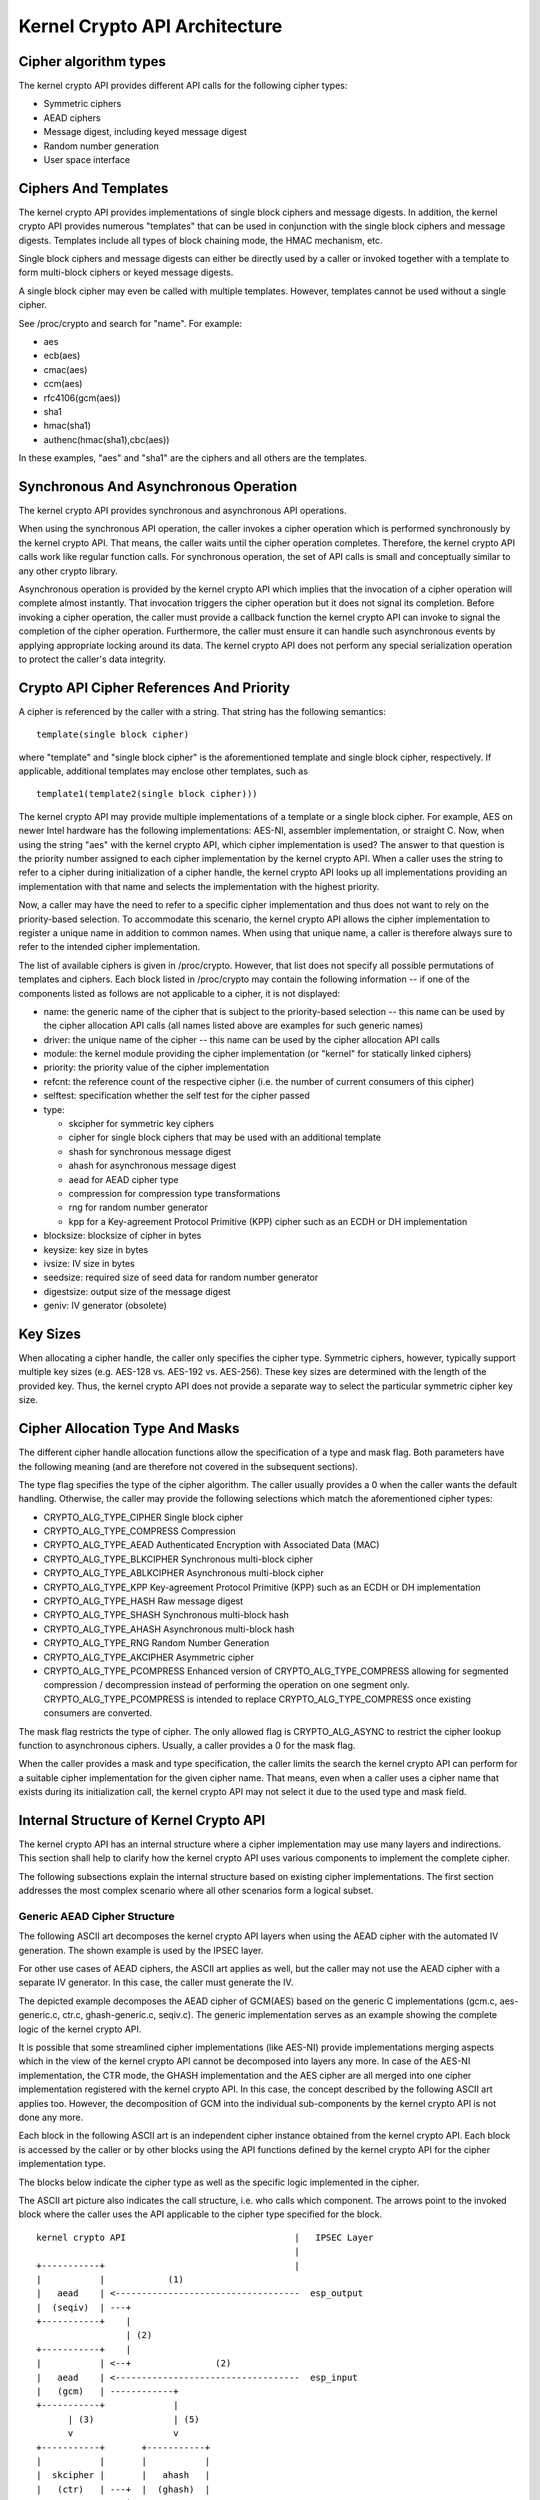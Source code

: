 Kernel Crypto API Architecture
==============================

Cipher algorithm types
----------------------

The kernel crypto API provides different API calls for the following
cipher types:

-  Symmetric ciphers

-  AEAD ciphers

-  Message digest, including keyed message digest

-  Random number generation

-  User space interface

Ciphers And Templates
---------------------

The kernel crypto API provides implementations of single block ciphers
and message digests. In addition, the kernel crypto API provides
numerous "templates" that can be used in conjunction with the single
block ciphers and message digests. Templates include all types of block
chaining mode, the HMAC mechanism, etc.

Single block ciphers and message digests can either be directly used by
a caller or invoked together with a template to form multi-block ciphers
or keyed message digests.

A single block cipher may even be called with multiple templates.
However, templates cannot be used without a single cipher.

See /proc/crypto and search for "name". For example:

-  aes

-  ecb(aes)

-  cmac(aes)

-  ccm(aes)

-  rfc4106(gcm(aes))

-  sha1

-  hmac(sha1)

-  authenc(hmac(sha1),cbc(aes))

In these examples, "aes" and "sha1" are the ciphers and all others are
the templates.

Synchronous And Asynchronous Operation
--------------------------------------

The kernel crypto API provides synchronous and asynchronous API
operations.

When using the synchronous API operation, the caller invokes a cipher
operation which is performed synchronously by the kernel crypto API.
That means, the caller waits until the cipher operation completes.
Therefore, the kernel crypto API calls work like regular function calls.
For synchronous operation, the set of API calls is small and
conceptually similar to any other crypto library.

Asynchronous operation is provided by the kernel crypto API which
implies that the invocation of a cipher operation will complete almost
instantly. That invocation triggers the cipher operation but it does not
signal its completion. Before invoking a cipher operation, the caller
must provide a callback function the kernel crypto API can invoke to
signal the completion of the cipher operation. Furthermore, the caller
must ensure it can handle such asynchronous events by applying
appropriate locking around its data. The kernel crypto API does not
perform any special serialization operation to protect the caller's data
integrity.

Crypto API Cipher References And Priority
-----------------------------------------

A cipher is referenced by the caller with a string. That string has the
following semantics:

::

        template(single block cipher)


where "template" and "single block cipher" is the aforementioned
template and single block cipher, respectively. If applicable,
additional templates may enclose other templates, such as

::

        template1(template2(single block cipher)))


The kernel crypto API may provide multiple implementations of a template
or a single block cipher. For example, AES on newer Intel hardware has
the following implementations: AES-NI, assembler implementation, or
straight C. Now, when using the string "aes" with the kernel crypto API,
which cipher implementation is used? The answer to that question is the
priority number assigned to each cipher implementation by the kernel
crypto API. When a caller uses the string to refer to a cipher during
initialization of a cipher handle, the kernel crypto API looks up all
implementations providing an implementation with that name and selects
the implementation with the highest priority.

Now, a caller may have the need to refer to a specific cipher
implementation and thus does not want to rely on the priority-based
selection. To accommodate this scenario, the kernel crypto API allows
the cipher implementation to register a unique name in addition to
common names. When using that unique name, a caller is therefore always
sure to refer to the intended cipher implementation.

The list of available ciphers is given in /proc/crypto. However, that
list does not specify all possible permutations of templates and
ciphers. Each block listed in /proc/crypto may contain the following
information -- if one of the components listed as follows are not
applicable to a cipher, it is not displayed:

-  name: the generic name of the cipher that is subject to the
   priority-based selection -- this name can be used by the cipher
   allocation API calls (all names listed above are examples for such
   generic names)

-  driver: the unique name of the cipher -- this name can be used by the
   cipher allocation API calls

-  module: the kernel module providing the cipher implementation (or
   "kernel" for statically linked ciphers)

-  priority: the priority value of the cipher implementation

-  refcnt: the reference count of the respective cipher (i.e. the number
   of current consumers of this cipher)

-  selftest: specification whether the self test for the cipher passed

-  type:

   -  skcipher for symmetric key ciphers

   -  cipher for single block ciphers that may be used with an
      additional template

   -  shash for synchronous message digest

   -  ahash for asynchronous message digest

   -  aead for AEAD cipher type

   -  compression for compression type transformations

   -  rng for random number generator

   -  kpp for a Key-agreement Protocol Primitive (KPP) cipher such as
      an ECDH or DH implementation

-  blocksize: blocksize of cipher in bytes

-  keysize: key size in bytes

-  ivsize: IV size in bytes

-  seedsize: required size of seed data for random number generator

-  digestsize: output size of the message digest

-  geniv: IV generator (obsolete)

Key Sizes
---------

When allocating a cipher handle, the caller only specifies the cipher
type. Symmetric ciphers, however, typically support multiple key sizes
(e.g. AES-128 vs. AES-192 vs. AES-256). These key sizes are determined
with the length of the provided key. Thus, the kernel crypto API does
not provide a separate way to select the particular symmetric cipher key
size.

Cipher Allocation Type And Masks
--------------------------------

The different cipher handle allocation functions allow the specification
of a type and mask flag. Both parameters have the following meaning (and
are therefore not covered in the subsequent sections).

The type flag specifies the type of the cipher algorithm. The caller
usually provides a 0 when the caller wants the default handling.
Otherwise, the caller may provide the following selections which match
the aforementioned cipher types:

-  CRYPTO_ALG_TYPE_CIPHER Single block cipher

-  CRYPTO_ALG_TYPE_COMPRESS Compression

-  CRYPTO_ALG_TYPE_AEAD Authenticated Encryption with Associated Data
   (MAC)

-  CRYPTO_ALG_TYPE_BLKCIPHER Synchronous multi-block cipher

-  CRYPTO_ALG_TYPE_ABLKCIPHER Asynchronous multi-block cipher

-  CRYPTO_ALG_TYPE_KPP Key-agreement Protocol Primitive (KPP) such as
   an ECDH or DH implementation

-  CRYPTO_ALG_TYPE_HASH Raw message digest

-  CRYPTO_ALG_TYPE_SHASH Synchronous multi-block hash

-  CRYPTO_ALG_TYPE_AHASH Asynchronous multi-block hash

-  CRYPTO_ALG_TYPE_RNG Random Number Generation

-  CRYPTO_ALG_TYPE_AKCIPHER Asymmetric cipher

-  CRYPTO_ALG_TYPE_PCOMPRESS Enhanced version of
   CRYPTO_ALG_TYPE_COMPRESS allowing for segmented compression /
   decompression instead of performing the operation on one segment
   only. CRYPTO_ALG_TYPE_PCOMPRESS is intended to replace
   CRYPTO_ALG_TYPE_COMPRESS once existing consumers are converted.

The mask flag restricts the type of cipher. The only allowed flag is
CRYPTO_ALG_ASYNC to restrict the cipher lookup function to
asynchronous ciphers. Usually, a caller provides a 0 for the mask flag.

When the caller provides a mask and type specification, the caller
limits the search the kernel crypto API can perform for a suitable
cipher implementation for the given cipher name. That means, even when a
caller uses a cipher name that exists during its initialization call,
the kernel crypto API may not select it due to the used type and mask
field.

Internal Structure of Kernel Crypto API
---------------------------------------

The kernel crypto API has an internal structure where a cipher
implementation may use many layers and indirections. This section shall
help to clarify how the kernel crypto API uses various components to
implement the complete cipher.

The following subsections explain the internal structure based on
existing cipher implementations. The first section addresses the most
complex scenario where all other scenarios form a logical subset.

Generic AEAD Cipher Structure
~~~~~~~~~~~~~~~~~~~~~~~~~~~~~

The following ASCII art decomposes the kernel crypto API layers when
using the AEAD cipher with the automated IV generation. The shown
example is used by the IPSEC layer.

For other use cases of AEAD ciphers, the ASCII art applies as well, but
the caller may not use the AEAD cipher with a separate IV generator. In
this case, the caller must generate the IV.

The depicted example decomposes the AEAD cipher of GCM(AES) based on the
generic C implementations (gcm.c, aes-generic.c, ctr.c, ghash-generic.c,
seqiv.c). The generic implementation serves as an example showing the
complete logic of the kernel crypto API.

It is possible that some streamlined cipher implementations (like
AES-NI) provide implementations merging aspects which in the view of the
kernel crypto API cannot be decomposed into layers any more. In case of
the AES-NI implementation, the CTR mode, the GHASH implementation and
the AES cipher are all merged into one cipher implementation registered
with the kernel crypto API. In this case, the concept described by the
following ASCII art applies too. However, the decomposition of GCM into
the individual sub-components by the kernel crypto API is not done any
more.

Each block in the following ASCII art is an independent cipher instance
obtained from the kernel crypto API. Each block is accessed by the
caller or by other blocks using the API functions defined by the kernel
crypto API for the cipher implementation type.

The blocks below indicate the cipher type as well as the specific logic
implemented in the cipher.

The ASCII art picture also indicates the call structure, i.e. who calls
which component. The arrows point to the invoked block where the caller
uses the API applicable to the cipher type specified for the block.

::


    kernel crypto API                                |   IPSEC Layer
                                                     |
    +-----------+                                    |
    |           |            (1)
    |   aead    | <-----------------------------------  esp_output
    |  (seqiv)  | ---+
    +-----------+    |
                     | (2)
    +-----------+    |
    |           | <--+                (2)
    |   aead    | <-----------------------------------  esp_input
    |   (gcm)   | ------------+
    +-----------+             |
          | (3)               | (5)
          v                   v
    +-----------+       +-----------+
    |           |       |           |
    |  skcipher |       |   ahash   |
    |   (ctr)   | ---+  |  (ghash)  |
    +-----------+    |  +-----------+
                     |
    +-----------+    | (4)
    |           | <--+
    |   cipher  |
    |   (aes)   |
    +-----------+



The following call sequence is applicable when the IPSEC layer triggers
an encryption operation with the esp_output function. During
configuration, the administrator set up the use of seqiv(rfc4106(gcm(aes)))
as the cipher for ESP. The following call sequence is now depicted in
the ASCII art above:

1. esp_output() invokes crypto_aead_encrypt() to trigger an
   encryption operation of the AEAD cipher with IV generator.

   The SEQIV generates the IV.

2. Now, SEQIV uses the AEAD API function calls to invoke the associated
   AEAD cipher. In our case, during the instantiation of SEQIV, the
   cipher handle for GCM is provided to SEQIV. This means that SEQIV
   invokes AEAD cipher operations with the GCM cipher handle.

   During instantiation of the GCM handle, the CTR(AES) and GHASH
   ciphers are instantiated. The cipher handles for CTR(AES) and GHASH
   are retained for later use.

   The GCM implementation is responsible to invoke the CTR mode AES and
   the GHASH cipher in the right manner to implement the GCM
   specification.

3. The GCM AEAD cipher type implementation now invokes the SKCIPHER API
   with the instantiated CTR(AES) cipher handle.

   During instantiation of the CTR(AES) cipher, the CIPHER type
   implementation of AES is instantiated. The cipher handle for AES is
   retained.

   That means that the SKCIPHER implementation of CTR(AES) only
   implements the CTR block chaining mode. After performing the block
   chaining operation, the CIPHER implementation of AES is invoked.

4. The SKCIPHER of CTR(AES) now invokes the CIPHER API with the AES
   cipher handle to encrypt one block.

5. The GCM AEAD implementation also invokes the GHASH cipher
   implementation via the AHASH API.

When the IPSEC layer triggers the esp_input() function, the same call
sequence is followed with the only difference that the operation starts
with step (2).

Generic Block Cipher Structure
~~~~~~~~~~~~~~~~~~~~~~~~~~~~~~

Generic block ciphers follow the same concept as depicted with the ASCII
art picture above.

For example, CBC(AES) is implemented with cbc.c, and aes-generic.c. The
ASCII art picture above applies as well with the difference that only
step (4) is used and the SKCIPHER block chaining mode is CBC.

Generic Keyed Message Digest Structure
~~~~~~~~~~~~~~~~~~~~~~~~~~~~~~~~~~~~~~

Keyed message digest implementations again follow the same concept as
depicted in the ASCII art picture above.

For example, HMAC(SHA256) is implemented with hmac.c and
sha256_generic.c. The following ASCII art illustrates the
implementation:

::


    kernel crypto API            |       Caller
                                 |
    +-----------+         (1)    |
    |           | <------------------  some_function
    |   ahash   |
    |   (hmac)  | ---+
    +-----------+    |
                     | (2)
    +-----------+    |
    |           | <--+
    |   shash   |
    |  (sha256) |
    +-----------+



The following call sequence is applicable when a caller triggers an HMAC
operation:

1. The AHASH API functions are invoked by the caller. The HMAC
   implementation performs its operation as needed.

   During initialization of the HMAC cipher, the SHASH cipher type of
   SHA256 is instantiated. The cipher handle for the SHA256 instance is
   retained.

   At one time, the HMAC implementation requires a SHA256 operation
   where the SHA256 cipher handle is used.

2. The HMAC instance now invokes the SHASH API with the SHA256 cipher
   handle to calculate the message digest.
